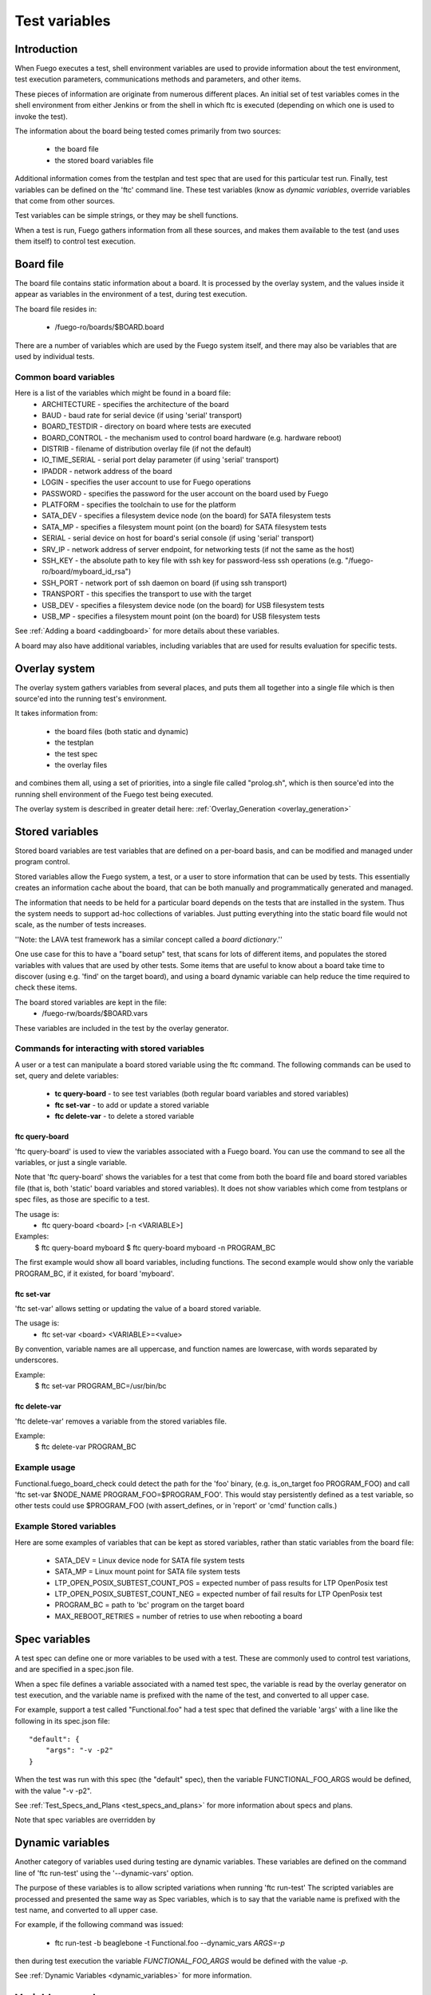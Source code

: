 .. _test_variables:

####################
Test variables
####################

==================
Introduction
==================

When Fuego executes a test, shell environment variables are used to
provide information about the test environment, test execution
parameters, communications methods and parameters, and other items.

These pieces of information are originate from numerous different places.
An initial set of test variables comes in the shell environment from
either Jenkins or from the shell in which ftc is executed (depending
on which one is used to invoke the test).

The information about the board being tested comes primarily from two sources:

 * the board file
 * the stored board variables file

Additional information comes from the testplan and test spec that are
used for this particular test run.  Finally, test variables can be
defined on the 'ftc' command line.  These test variables (know as
*dynamic variables*, override variables that come from other sources.

Test variables can be simple strings, or they may be shell functions.

When a test is run, Fuego gathers information from all these sources,
and makes them available to the test (and uses them itself) to control
test execution.

==============
Board file
==============
 
The board file contains static information about a board.  It is processed
by the overlay system, and the values inside it appear as variables
in the environment of a test, during test execution.

The board file resides in:

 * /fuego-ro/boards/$BOARD.board

There are a number of variables which are used by the Fuego system itself,
and there may also be variables that are used by individual tests.

Common board variables 
=========================
Here is a list of the variables which might be found in a board file:
 * ARCHITECTURE - specifies the architecture of the board
 * BAUD - baud rate for serial device (if using 'serial' transport)
 * BOARD_TESTDIR - directory on board where tests are executed
 * BOARD_CONTROL - the mechanism used to control board hardware (e.g. hardware reboot)
 * DISTRIB - filename of distribution overlay file (if not the default)
 * IO_TIME_SERIAL - serial port delay parameter (if using 'serial' transport)
 * IPADDR - network address of the board
 * LOGIN - specifies the user account to use for Fuego operations
 * PASSWORD - specifies the password for the user account on the board used by Fuego
 * PLATFORM - specifies the toolchain to use for the platform
 * SATA_DEV - specifies a filesystem device node (on the board) for SATA filesystem tests
 * SATA_MP - specifies a filesystem mount point (on the board) for SATA filesystem tests
 * SERIAL - serial device on host for board's serial console (if using 'serial' transport)
 * SRV_IP - network address of server endpoint, for networking tests (if not the same as the host)
 * SSH_KEY - the absolute path to key file  with ssh key for password-less ssh operations (e.g. "/fuego-ro/board/myboard_id_rsa")
 * SSH_PORT - network port of ssh daemon on board (if using ssh transport)
 * TRANSPORT - this specifies the transport to use with the target
 * USB_DEV - specifies a filesystem device node (on the board) for USB filesystem tests
 * USB_MP - specifies a filesystem mount point (on the board) for USB filesystem tests

See :ref:`Adding a board <addingboard>` for more details about these variables.

A board may also have additional variables, including variables that
are used for results evaluation for specific tests.

==================
Overlay system 
==================

The overlay system gathers variables from several places, and puts
them all together into a single file which is then source'ed into the
running test's environment.

It takes information from:

 * the board files (both static and dynamic)
 * the testplan
 * the test spec
 * the overlay files

and combines them all, using a set of priorities, into a single
file called "prolog.sh", which is then source'ed into the running
shell environment of the Fuego test being executed.

The overlay system is described in greater detail here:
:ref:`Overlay_Generation <overlay_generation>`

=======================
Stored variables 
=======================

Stored board variables are test variables that are defined on a per-board
basis, and can be modified and managed under program control.

Stored variables allow the Fuego system, a test, or a user to store
information that can be used by tests.  This essentially
creates an information cache about the board, that can be both
manually and programmatically generated and managed.

The information that needs to be held for a particular board depends on the tests that are installed in the system. Thus the system needs to support
ad-hoc collections of variables.  Just putting everything into the static board
file would not scale, as the number of tests increases.

''Note: the LAVA test framework has a similar concept called a *board dictionary*.''

One use case for this to have a "board setup" test, that scans for lots of 
different items, and populates the stored variables with values that
are used by other tests.  Some items that are useful to know about a board
take time to discover (using e.g. 'find' on the target board), and using
a board dynamic variable can help reduce the time required to check these items.

The board stored variables are kept in the file:
 * /fuego-rw/boards/$BOARD.vars

These variables are included in the test by the overlay generator.

Commands for interacting with stored variables 
====================================================

A user or a test can manipulate a board stored variable using the ftc command.
The following commands can be used to set, query and delete variables:

 *  **tc query-board** - to see test variables (both regular board variables and stored variables)
 *  **ftc set-var** - to add or update a stored variable
 *  **ftc delete-var** - to delete a stored variable

ftc query-board
------------------

'ftc query-board' is used to view the variables associated with a Fuego board.
You can use the command to see all the variables, or just a single variable.

Note that 'ftc query-board' shows the variables for a test that come from both the board file and board stored variables file (that is, both 'static' board
variables and stored variables).  It does not show variables which come from testplans or spec files, as those are specific to a test.

The usage is:
 * ftc query-board <board> [-n <VARIABLE>]

Examples:
 $ ftc query-board myboard
 $ ftc query-board myboard -n PROGRAM_BC

The first example would show all board variables, including functions.
The second example would show only the variable PROGRAM_BC, if it existed, for board 'myboard'.

ftc set-var
------------

'ftc set-var' allows setting or updating the value of a board stored variable.

The usage is:
 * ftc set-var <board> <VARIABLE>=<value>

By convention, variable names are all uppercase, and function names are
lowercase, with words separated by underscores.

Example:
 $ ftc set-var PROGRAM_BC=/usr/bin/bc

ftc delete-var
----------------

'ftc delete-var' removes a variable from the stored variables file.

Example:
 $ ftc delete-var PROGRAM_BC

Example usage
==============

Functional.fuego_board_check could detect the path for the 'foo' binary,
(e.g. is_on_target foo PROGRAM_FOO)
and call 'ftc set-var $NODE_NAME PROGRAM_FOO=$PROGRAM_FOO'.
This would stay persistently defined as a test variable, so other
tests could use $PROGRAM_FOO (with assert_defines, or in
'report' or 'cmd' function calls.)


Example Stored variables
=========================

Here are some examples of variables that can be kept as stored variables,
rather than static variables from the board file:

 * SATA_DEV = Linux device node for SATA file system tests
 * SATA_MP = Linux mount point for SATA file system tests
 * LTP_OPEN_POSIX_SUBTEST_COUNT_POS = expected number of pass results for LTP OpenPosix test
 * LTP_OPEN_POSIX_SUBTEST_COUNT_NEG = expected number of fail results for LTP OpenPosix test
 * PROGRAM_BC = path to 'bc' program on the target board
 * MAX_REBOOT_RETRIES = number of retries to use when rebooting a board

===================
Spec variables 
===================
A test spec can define one or more variables to be used with a test.  These are commonly
used to control test variations, and are specified in a spec.json file.

When a spec file defines a variable associated with a named test spec,
the variable is read by the overlay generator on test execution, and the
variable name is prefixed with the name of the test, and converted to
all upper case.

For example, support a test called "Functional.foo" had a test spec that
defined the variable 'args' with a line
like the following in its spec.json file: ::

	 "default": {
	     "args": "-v -p2"
	 }


When the test was run with this spec (the "default" spec), then the
variable FUNCTIONAL_FOO_ARGS would be defined, with the value "-v -p2".

See  :ref:`Test_Specs_and_Plans <test_specs_and_plans>` for more information about specs and plans.

Note that spec variables are overridden by 

=========================
Dynamic variables
=========================

Another category of variables used during testing are dynamic variables.
These variables are defined on the command line of 'ftc run-test' using
the '--dynamic-vars' option.

The purpose of these variables is to allow scripted variations when
running 'ftc run-test'  The scripted variables are processed and presented
the same way as Spec variables, which is to say that the variable name
is prefixed with the test name, and converted to all upper case.

For example, if the following command was issued:

 * ftc run-test -b beaglebone -t Functional.foo --dynamic_vars *ARGS=-p*

then during test execution the variable *FUNCTIONAL_FOO_ARGS* would be defined
with the value *-p*.

See :ref:`Dynamic Variables <dynamic_variables>` for more information.

========================
Variable precedence 
========================

Here is the precedence of variable definition for Fuego, during test execution:

(from lowest to highest)
 * environment variable (from Jenkins or shell where 'ftc run-test' is invoked)
 * board variable (from fuego-ro/boards/$BOARD.board file)
 * stored variable (from fuego-rw/boards/$BOARD.vars file)
 * spec variable (from spec.json file)
 * dynamic variable (from ftc command line)
 * core variable (from Fuego scripts)
 * fuego_test variable (from fuego_test.sh)

Spec and dynamic variables are prefixed with the test name, and converted
to upper case.  That tends to keep them in a separate name space from the
rest of the test variables.







